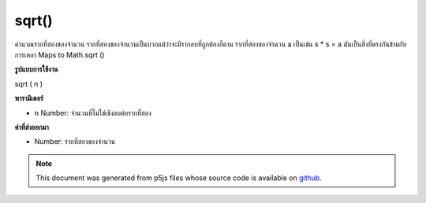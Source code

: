 .. raw:: html

	<script src="https://sketch.netpie.io/widget/p5-widget.js"></script>

sqrt()
======

คำนวณรากที่สองของจำนวน รากที่สองของจำนวนเป็นบวกแม้ว่าจะมีรากลบที่ถูกต้องก็ตาม รากที่สองของจำนวน a เป็นเช่น s * s = a มันเป็นสิ่งที่ตรงกันข้ามกับการเหลา Maps to Math.sqrt ()

.. Calculates the square root of a number. The square root of a number is
.. always positive, even though there may be a valid negative root. The
.. square root s of number a is such that s*s = a. It is the opposite of
.. squaring. Maps to Math.sqrt().
**รูปแบบการใช้งาน**

sqrt ( n )

**พารามิเตอร์**

- ``n``  Number: จำนวนที่ไม่ใช่เชิงลบต่อรากที่สอง

.. ``n``  Number: non-negative number to square root

**ค่าที่ส่งออกมา**

- Number: รากที่สองของจำนวน

.. Number: square root of number

.. raw:: html

	<script type="text/p5" data-autoplay data-hide-sourcecode>
	function draw() {
	  background(200);
	  eSize = 7;
	  x1 = mouseX;
	  y1 = 80;
	  x2 = sqrt(x1);
	  y2 = 20;
	
	  // Draw the non-squared.
	  line(0, y1, width, y1);
	  ellipse(x1, y1, eSize, eSize);
	
	  // Draw the squared.
	  line(0, y2, width, y2);
	  ellipse(x2, y2, eSize, eSize);
	
	  // Draw dividing line.
	  stroke(100)
	  line(0, height/2, width, height/2);
	
	  // Draw text.
	  noStroke();
	  fill(0);
	  var spacing = 15;
	  text("x = " + x1, 0, y1 + spacing);
	  text("sqrt(x) = " + x2, 0, y2 + spacing);
	}

	</script>

	<br><br>

.. note:: This document was generated from p5js files whose source code is available on `github <https://github.com/processing/p5.js>`_.
